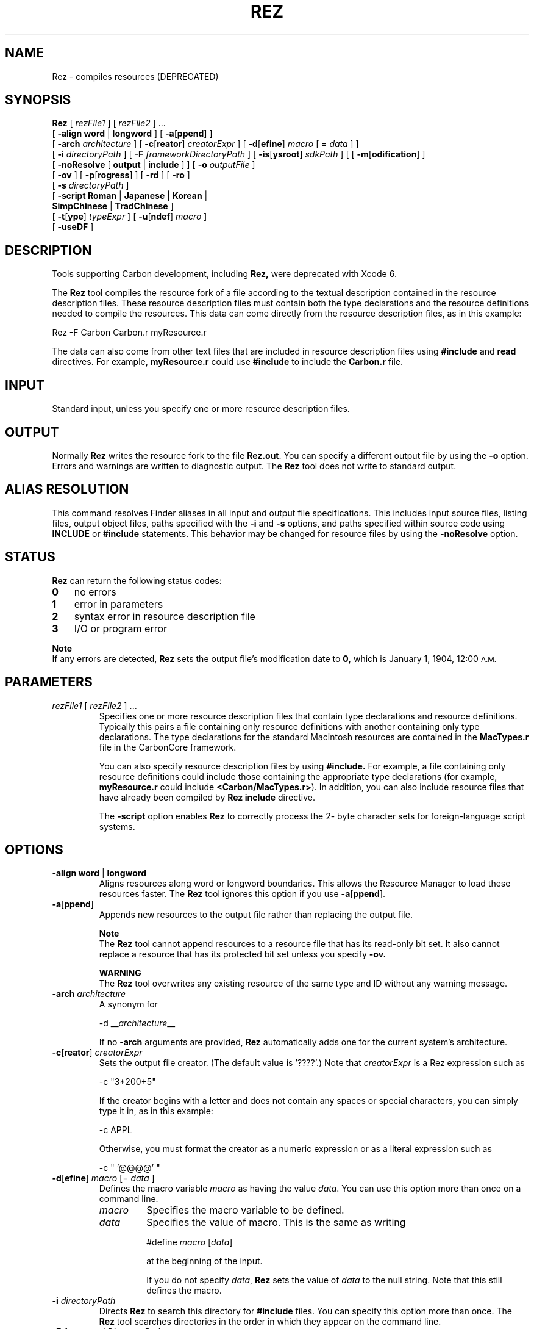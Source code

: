 .TH REZ 1 "July 25, 2000" "Mac OS X"
.na
.nh
.SH NAME
Rez
\- compiles resources (DEPRECATED)
.SH SYNOPSIS
.B Rez 
[
.I rezFile1
] [
.I rezFile2
] ...
.br
[
.B \-align word
|
.B longword
]
[
.B \-a\fR[\fBppend\fR]
]
.br
[
.B \-arch
.I architecture
]
[
.B \-c\fR[\fBreator\fR]
.I creatorExpr
]
[
.B \-d\fR[\fBefine\fR]
.I macro
[ =
.I data
] ] 
.br
[
.B \-i
.I directoryPath 
]
[
.B \-F
.I frameworkDirectoryPath 
]
[
.B \-is\fR[\fBysroot\fR]
.I sdkPath 
]
[
[
.B \-m\fR[\fBodification\fR]
]
.br
[
.B \-noResolve
[
.B output
|
.B include
] ] 
[
.B \-o
.I outputFile
] 
.br
[
.B \-ov
] 
[
.B \-p\fR[\fBrogress\fR]
] [
.B \-rd
] [
.B \-ro
] 
.br
[
.B \-s
.I directoryPath
]
.br
[
.B \-script Roman
|
.B Japanese
|
.B Korean
|
.br
.B \ \ \ SimpChinese
|
.B TradChinese
] 
.br
[
.B \-t\fR[\fBype\fR]
.I typeExpr
] [
.B \-u\fR[\fBndef\fR]
.I macro
]
.br
[
.B -useDF
]
.SH DESCRIPTION
Tools supporting Carbon development, including
.B Rez,
were deprecated with Xcode 6.
.PP
The
.B Rez
tool compiles the resource fork of a file according to the textual
description contained in the resource description files. These resource
description files must contain both the type declarations and the resource
definitions needed to compile the resources. This data can come directly
from the resource description files, as in this example:
.PP
Rez -F Carbon Carbon.r myResource.r 
.PP
The data can also come from other text files that are included in resource
description files using 
.B #include
and
.B read
directives. For example,
.B myResource.r
could use
.B #include
to include the
.B Carbon.r
file.
.SH INPUT
Standard input, unless you specify one or more resource description files. 
.PD
.SH OUTPUT
Normally 
.B Rez 
writes the resource fork to the file 
.B Rez.out\fR.
You can specify a different output file by using the 
\.B -o
option. Errors and warnings are written to diagnostic output. The
.B Rez
tool does not write to standard output.
.SH ALIAS RESOLUTION
This command resolves Finder aliases in all input and output file specifications. This includes input source files, listing files, output object files, paths specified with the
.B -i
and
.B -s
options, and paths specified within source code using
.B INCLUDE
or
.B #include 
statements. This behavior may be changed for resource files by using the 
.B -noResolve 
option.
.SH STATUS
.B Rez 
can return the following status codes:
.PP
.PD 0
.TP 3
.B 0 
no errors
.TP 3
.B 1
error in parameters
.TP 3
.B 2
syntax error in resource description file
.TP 3
.B 3
I/O or program error
.PD
.PP
.B Note
.br
If any errors are detected, 
.B Rez
sets the output file's modification date to 
.B 0,
which is January 1, 1904, 12:00
.SM A.M.
.SH PARAMETERS
.TP
\fIrezFile1\fR [ \fIrezFile2\fR ] ...
Specifies one or more resource description files that contain type declarations and resource definitions. Typically this pairs a file containing only resource definitions with another containing only type declarations. The type declarations for the standard Macintosh resources are contained in the 
.B MacTypes.r 
file in the CarbonCore framework.
.IP
You can also specify resource description files by using 
.B #include. 
For example, a file containing only resource definitions could include those containing the appropriate type declarations (for example, 
.B myResource.r 
could include 
.B <Carbon/MacTypes.r>\fR). 
In addition, you can also include resource files that have already been compiled by 
.B Rez
\. To do this, you use the 
.B include 
directive.
.IP
The 
.B -script 
option enables 
.B Rez 
to correctly process the 2- byte character sets for foreign-language script systems.
.SH OPTIONS
.TP 
\fB-align word \fR|\fB longword
Aligns resources along word or longword boundaries. This allows the Resource Manager to load these resources faster. The 
.B Rez 
tool ignores this option if you use \fB-a\fR[\fBppend\fR].
.TP
\fB-a\fR[\fBppend\fR]
Appends new resources to the output file rather than replacing the output file.
.IP
.B Note
.br
The 
.B Rez 
tool cannot append resources to a resource file that has its read-only bit set. It also cannot replace a resource that has its protected bit set unless you specify 
.B \-ov.
.IP
.B WARNING
.br
The 
.B Rez 
tool overwrites any existing resource of the same type and ID without any warning message. 
.TP 
\fB-arch \fIarchitecture\fR
A synonym for
.IP
-d __\fIarchitecture\fR__
.IP
If no \fB-arch\fR arguments are provided, \fBRez\fR automatically adds one for the current system's architecture.
.TP
\fB-c\fR[\fBreator\fR] \fIcreatorExpr\fR
Sets the output file creator. (The default value is '????'.) Note that 
.I creatorExpr 
is a Rez expression such as
.IP
-c "3*200+5"
.IP
If the creator begins with a letter and does not contain any spaces or special characters, you can simply type it in, as in this example:
.IP
-c APPL
.IP
Otherwise, you must format the creator as a numeric expression or as a literal expression such as
.IP
-c " '@@@@' "
.TP
\fB-d\fR[\fBefine\fR] \fImacro\fR  [= \fIdata\fR ]
Defines the macro variable 
.I macro 
as having the value 
.I data\fR. 
You can use this option more than once on a command line.
.RS
.IP \fImacro\fR
Specifies the macro variable to be defined. 
.IP \fIdata\fR
Specifies the value of macro. This is the same as writing
.IP
#define \fImacro\fR [\fIdata\fR] 
.IP
at the beginning of the input.
.IP
If you do not specify 
.I data\fR, 
.B Rez 
sets the value of 
.I data 
to the null string. Note that this still defines the macro.
.RE
.TP 
\fB-i \fIdirectoryPath\fR
Directs 
.B Rez 
to search this directory for
.B #include 
files. You can specify this option more than once. The 
.B Rez 
tool searches directories in the order in which they appear on the command line. 	
.TP 
\fB-F \fIframeworkDirectoryPath\fR
Directs 
.B Rez 
to search this directory for frameworks referred to by framework-style
.B #include 
references (e.g. <Carbon/Carbon.r>.)  By default, 
.B Rez
only searches the /System/Library/Frameworks directory; using this option you can 
specify other directories to be searched.  You can specify this option more than once. The 
.B Rez 
tool searches directories in the order in which they appear on the command line. 	
.TP
\fB-is\fR[\fbysroot\fR] \fIsdkPath\fR
Directs
.B Rez
to search for included files and frameworks in the designated SDK.  If omitted, the system root ("/") is assumed.
.TP
\fB-m\fR[\fBodification\fR]
Does not change the output file's modification date. If an error occurs, the output file's modification date is set to zero, even if you use this option. A date of 0 means January 1, 1904, 12:00 
.SM A.M.
.TP
\fB-noResolve \fR[\fBoutput\fR|\fBinclude\fR]
Overrides the default alias resolution behavior by not resolving leaf aliases in the output resource file specification or in any included resource input files.
.RS
.IP \fBoutput\fR
If 
.B output 
is specified, 
.B Rez 
overrides the default Finder alias resolution behavior by not resolving leaf aliases in the output resource file specification. This allows you to modify a Finder alias file directly.
.IP \fBinclude\fR
If 
.B include 
is specified with 
.B -noResolve 
then 
.B Rez 
overrides the default Finder alias resolution behavior by not resolving leaf aliases in any included resource input files. This allows you to 
.B include 
resources directly from Finder alias files.
.RE
.TP
\fB-o\fR \fIoutputFile\fR 
Places output in the specified output file. The default output file is 
.B Rez.out\fR.
.TP
.B -ov
Overrides the protected bit when replacing resources with \fB-a\fR[\fBppend\fR].
.TP
\fB-p\fR[\fBrogress\fR]
Writes version and progress information to diagnostic output.
.TP
.B -rd
Suppresses warning messages for redeclared resource types.
.TP 
.B -ro 
Sets the 
.B mapReadOnly 
flag in the resource map. 
.TP 
\fB-s \fIdirectoryPath\fR
Directs 
.B Rez 
to search this directory for resource 
.B include 
files. You can specify this option more than once. The 
.B Rez 
tool searches directories in the order in which they appear on the command line.
.TP
\fB-script Roman \fR|\fB Japanese \fR|\fB Korean \fR|\fB SimpChinese \fR|\fB TradChinese\fR
Enables the recognition of any of several 2-byte character script systems to use when compiling and decompiling files. This option insures that 2-byte characters in strings are handled as indivisible entities. The default language is 
.B Roman 
and specifies 1-byte character sets.
.TP
\fB-t\fR[\fBype\fR]\fB \fItypeExpr\fR
Sets the type of the output file (the default is 'APPL'). Note that 
.I typeExpr 
is a 
.B Rez 
expression, such as
.IP
-t "3*200+5"
.IP
If the type begins with a letter and does not contain any spaces or special characters, you can simply type it in, as in this example:
.IP
-t MPST
.IP
Otherwise, you must format it as a numeric expression or literal expression, such as
.IP
-t " '@@@@' "
.TP
\fB-u\fR[\fBndef\fR] \fImacro
Undefines the preset macro variable 
.Imacro\fR. 
This is the same as writing
.IP
#undef 
.I macro 
.IP
at the beginning of the input. This option can be repeated more than once on a command line.
.TP
.B -useDF
Reads and writes resource information from the files' data forks, instead of their resource forks.
.SH EXAMPLES
The following command line generates a resource fork for the file 
.B Sample\fR, 
based on the type declarations and resource definitions in 
.B Types.r 
and 
.B Sample.r\fR:
.PP
Rez Types.r Sample.r -o Sample
.SH SEE ALSO
.B DeRez
